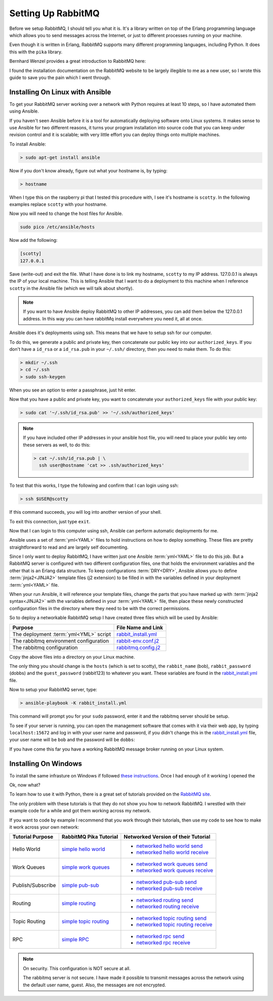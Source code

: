 .. _setting_up_rabbit_mq-setting-up-rabbit-mq:

Setting Up RabbitMQ
====================
Before we setup RabbitMQ, I should tell you what it is.  It's a library written
on top of the Erlang programming language which allows you to send messages
across the Internet, or just to different processes running on your machine.

Even though it is written in Erlang, RabbitMQ supports many different
programming languages, including Python.  It does this with the ``pika``
library.

Bernhard Wenzel provides a great introduction to RabbitMQ here:

.. raw:: html

  <center>
  <iframe width="560" height="315" src="https://www.youtube.com/embed/deG25y_r6OY" frameborder="0" gesture="media" allow="encrypted-media" allowfullscreen></iframe>
  </center>

I found the installation documentation on the RabbitMQ website to be largely
illegible to me as a new user, so I wrote this guide to save you the pain which
I went through.

.. _setting_up_rabbit_mq-installing-on-linux-with-ansible:

Installing On Linux with Ansible
--------------------------------
To get your RabbitMQ server working over a network with Python requires at
least 10 steps, so I have automated them using Ansible.

If you haven't seen Ansible before it is a tool for automatically deploying
software onto Linux systems.  It makes sense to use Ansible for two different
reasons, it turns your program installation into source code that you can keep
under revision control and it is scalable; with very little effort you can
deploy things onto multiple machines.

To install Ansible:

.. code-block:: python

  > sudo apt-get install ansible

Now if you don't know already, figure out what your hostname is, by typing:

.. code-block:: python

  > hostname

When I type this on the raspberry pi that I tested this procedure with, I see it's
hostname is ``scotty``.  In the following examples replace ``scotty`` with your
hostname.

Now you will need to change the host files for Ansible.

.. code-block:: python

  sudo pico /etc/ansible/hosts

Now add the following:

.. code-block:: python

  [scotty]
  127.0.0.1

Save (write-out) and exit the file.  What I have done is to link my hostname, ``scotty`` to
my IP address.  127.0.0.1 is always the IP of your local machine.  This is
telling Ansible that I want to do a deployment to this machine when I reference
``scotty`` in the Ansible file (which we will talk about shortly).

.. note:: 
  If you want to have Ansible deploy RabbitMQ to other IP addresses, you can add
  them below the 127.0.0.1 address.  In this way you can have rabbitMq install
  everywhere you need it, all at once.

Ansible does it's deployments using ssh.  This means that we have to setup ssh
for our computer.

To do this, we generate a public and private key, then concatenate our public
key into our ``authorized_keys``.  If you don't have a ``id_rsa`` or a
``id_rsa.pub`` in your ``~/.ssh/`` directory, then you need to make them.  To
do this:

.. code-block:: python
  
  > mkdir ~/.ssh
  > cd ~/.ssh
  > sudo ssh-keygen

When you see an option to enter a passphrase, just hit enter.

Now that you have a public and private key, you want to concatenate your
``authorized_keys`` file with your public key:

.. code-block:: python

  > sudo cat '~/.ssh/id_rsa.pub' >> '~/.ssh/authorized_keys'

.. note::

  If you have included other IP addresses in your ansible host file, you will
  need to place your public key onto these servers as well, to do this:

  .. code-block:: python
  
    > cat ~/.ssh/id_rsa.pub | \
      ssh user@hostname 'cat >> .ssh/authorized_keys'
  
To test that this works, I type the following and confirm that I can login
using ssh:

.. code-block:: python

  > ssh $USER@scotty

If this command succeeds, you will log into another version of your shell.

To exit this connection, just type ``exit``.

Now that I can login to this computer using ssh, Ansible can perform automatic
deployments for me.

Ansible uses a set of :term:`yml<YAML>` files to hold instructions on how to deploy
something.  These files are pretty straightforward to read and are largely self
documenting.

Since I only want to deploy RabbitMQ, I have written just one Ansible
:term:`yml<YAML>` file to do this job.  But a RabbitMQ server is configured
with two different configuration files, one that holds the environment
variables and the other that is an Erlang data structure.  To keep
configurations :term:`DRY<DRY>`, Ansible allows you to define
:term:`jinja2<JINJA2>` template files (j2 extension) to be filled in
with the variables defined in your deployment :term:`yml<YAML>` file.

When your run Ansible, it will reference your template files, change the parts
that you have marked up with :term:`jinja2 syntax<JINJA2>` with the variables
defined in your :term:`yml<YAML>` file, then place these newly constructed
configuration files in the directory where they need to be with the correct
permissions.

So to deploy a networkable RabbitMQ setup I have created three files which will
be used by Ansible:

====================================== =====================
Purpose                                File Name and Link
====================================== =====================
The deployment :term:`yml<YML>` script rabbit_install.yml_
The rabbitmq environment configuration rabbit-env.conf.j2_
The rabbitmq configuration             rabbitmq.config.j2_
====================================== =====================

Copy the above files into a directory on your Linux machine.

The only thing you should change is the ``hosts`` (which is set to scotty), the
``rabbit_name`` (bob), ``rabbit_password`` (dobbs) and the ``guest_password``
(rabbit123) to whatever you want.  These variables are found in the
rabbit_install.yml_ file.

Now to setup your RabbitMQ server, type:

.. code-block:: python

  > ansible-playbook -K rabbit_install.yml

This command will prompt you for your ``sudo`` password, enter it and the
rabbitmq server should be setup.

To see if your server is running, you can open the management software that
comes with it via their web app, by typing ``localhost:15672`` and log in with your
user name and password, if you didn't change this in the
rabbit_install.yml_ file, your user name will be ``bob`` and the password will
be ``dobbs``:

.. image:: _static/ RabbitMQ.PNG
    :align: center

If you have come this far you have a working RabbitMQ message broker running on
your Linux system.

.. _setting_up_rabbit_mq-installing-on-windows:

Installing On Windows
---------------------
To install the same infrasture on Windows if followed `these instructions
<https://www.rabbitmq.com/install-windows.html>`_.  Once I had enough of it
working I opened the 

Ok, now what?

To learn how to use it with Python, there is a great set of tutorials provided
on the `RabbitMQ site <https://www.rabbitmq.com/getstarted.html/>`_.

The only problem with these tutorials is that they do not show you how to
network RabbitMQ.  I wrestled with their example code for a while and got them
working across my network.

If you want to code by example I recommend that you work through their
tutorials, then use my code to see how to make it work across your own network:

=================  ======================= ===================================
Tutorial Purpose   RabbitMQ Pika Tutorial  Networked Version of their Tutorial
=================  ======================= ===================================
Hello World        `simple hello world`_   - `networked hello world send`_
                                           - `networked hello world receive`_
Work Queues        `simple work queues`_   - `networked work queues send`_
                                           - `networked work queues receive`_
Publish/Subscribe  `simple pub-sub`_       - `networked pub-sub send`_
                                           - `networked pub-sub receive`_
Routing            `simple routing`_       - `networked routing send`_
                                           - `networked routing receive`_
Topic Routing      `simple topic routing`_ - `networked topic routing send`_
                                           - `networked topic routing receive`_
RPC                `simple RPC`_           - `networked rpc send`_
                                           - `networked rpc receive`_
=================  ======================= ===================================

.. note::
  On security.  This configuration is NOT secure at all.

  The rabbitmq server is not secure.  I have made it possible to transmit
  messages across the network using the default user name, guest.  Also, the
  messages are not encrypted.

.. _rabbit_install.yml: https://github.com/aleph2c/miros/blob/master/experiment/rabbit/ansible/rabbit_install.yml
.. _rabbit-env.conf.j2: https://github.com/aleph2c/miros/blob/master/experiment/rabbit/ansible/rabbitmq-env.conf.j2
.. _rabbitmq.config.j2: https://github.com/aleph2c/miros/blob/master/experiment/rabbit/ansible/rabbitmq.config.j2
.. _simple hello world: https://www.rabbitmq.com/tutorials/tutorial-one-python.html
.. _networked hello world send: https://github.com/aleph2c/miros/blob/master/experiment/rabbit/a_send.py
.. _networked hello world receive: https://github.com/aleph2c/miros/blob/master/experiment/rabbit/a_receive.py
.. _simple work queues: https://www.rabbitmq.com/tutorials/tutorial-two-python.html
.. _networked work queues send: https://github.com/aleph2c/miros/blob/master/experiment/rabbit/b_new_task.py
.. _networked work queues receive: https://github.com/aleph2c/miros/blob/master/experiment/rabbit/b_worker.py
.. _simple pub-sub: https://www.rabbitmq.com/tutorials/tutorial-three-python.html
.. _networked pub-sub send: https://github.com/aleph2c/miros/blob/master/experiment/rabbit/c_emit_log_fanout.py
.. _networked pub-sub receive: https://github.com/aleph2c/miros/blob/master/experiment/rabbit/c_receive_logs_fanout.py
.. _simple routing: https://www.rabbitmq.com/tutorials/tutorial-four-python.html
.. _networked routing send: https://github.com/aleph2c/miros/blob/master/experiment/rabbit/d_emit_log_direct.py
.. _networked routing receive: https://github.com/aleph2c/miros/blob/master/experiment/rabbit/d_receive_logs_direct.py
.. _simple topic routing: https://www.rabbitmq.com/tutorials/tutorial-five-python.html
.. _networked topic routing send: https://github.com/aleph2c/miros/blob/master/experiment/rabbit/e_emit_log_topic.py
.. _networked topic routing receive: https://github.com/aleph2c/miros/blob/master/experiment/rabbit/e_receive_logs_topic.py
.. _simple RPC: https://www.rabbitmq.com/tutorials/tutorial-six-python.html
.. _networked rpc send: https://github.com/aleph2c/miros/blob/master/experiment/rabbit/f_rpc_client.py
.. _networked rpc receive: https://github.com/aleph2c/miros/blob/master/experiment/rabbit/f_rpc_server.py

